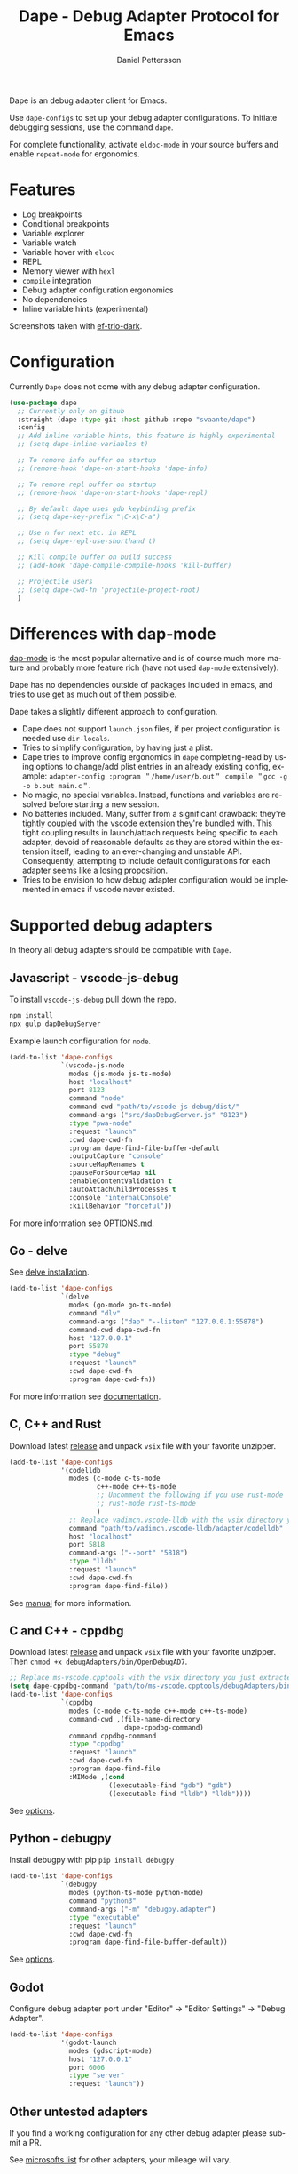 #+title: Dape - Debug Adapter Protocol for Emacs
#+author: Daniel Pettersson
#+property: header-args    :results silent
#+language: en

Dape is an debug adapter client for Emacs.

Use ~dape-configs~ to set up your debug adapter configurations.
To initiate debugging sessions, use the command ~dape~.

For complete functionality, activate ~eldoc-mode~ in your source buffers and enable ~repeat-mode~ for ergonomics.

* Features
+ Log breakpoints
+ Conditional breakpoints
+ Variable explorer
+ Variable watch
+ Variable hover with ~eldoc~
+ REPL
+ Memory viewer with ~hexl~
+ ~compile~ integration
+ Debug adapter configuration ergonomics
+ No dependencies
+ Inline variable hints (experimental)

[[https://raw.githubusercontent.com/svaante/dape/resources/screenshot.png]]

[[https://raw.githubusercontent.com/svaante/dape/resources/screenshot_inline.png]]

Screenshots taken with [[https://github.com/protesilaos/ef-themes][ef-trio-dark]].

* Configuration
Currently =Dape= does not come with any debug adapter configuration.

#+begin_src emacs-lisp
  (use-package dape
    ;; Currently only on github
    :straight (dape :type git :host github :repo "svaante/dape")
    :config
    ;; Add inline variable hints, this feature is highly experimental
    ;; (setq dape-inline-variables t)

    ;; To remove info buffer on startup
    ;; (remove-hook 'dape-on-start-hooks 'dape-info)

    ;; To remove repl buffer on startup
    ;; (remove-hook 'dape-on-start-hooks 'dape-repl)

    ;; By default dape uses gdb keybinding prefix
    ;; (setq dape-key-prefix "\C-x\C-a")

    ;; Use n for next etc. in REPL
    ;; (setq dape-repl-use-shorthand t)

    ;; Kill compile buffer on build success
    ;; (add-hook 'dape-compile-compile-hooks 'kill-buffer)

    ;; Projectile users
    ;; (setq dape-cwd-fn 'projectile-project-root)
    )
#+end_src

* Differences with dap-mode
[[https://github.com/emacs-lsp/dap-mode][dap-mode]] is the most popular alternative and is of course much more mature and probably more feature rich (have not used ~dap-mode~ extensively).

Dape has no dependencies outside of packages included in emacs, and tries to use get as much out of them possible.

Dape takes a slightly different approach to configuration.
+ Dape does not support ~launch.json~ files, if per project configuration is needed use ~dir-locals~.
+ Tries to simplify configuration, by having just a plist.
+ Dape tries to improve config ergonomics in ~dape~ completing-read by using options to change/add plist entries in an already existing config, example: ~adapter-config :program ＂/home/user/b.out＂ compile ＂gcc -g -o b.out main.c＂~.
+ No magic, no special variables. Instead, functions and variables are resolved before starting a new session.
+ No batteries included. Many, suffer from a significant drawback: they're tightly coupled with the vscode extension they're bundled with. This tight coupling results in launch/attach requests being specific to each adapter, devoid of reasonable defaults as they are stored within the extension itself, leading to an ever-changing and unstable API. Consequently, attempting to include default configurations for each adapter seems like a losing proposition.
+ Tries to be envision to how debug adapter configuration would be implemented in emacs if vscode never existed.

* Supported debug adapters
In theory all debug adapters should be compatible with =Dape=.

** Javascript - vscode-js-debug
To install ~vscode-js-debug~ pull down the [[https://github.com/microsoft/vscode-js-debug][repo]].
#+begin_src sh
  npm install
  npx gulp dapDebugServer
#+end_src

Example launch configuration for ~node~.
#+begin_src emacs-lisp
  (add-to-list 'dape-configs
               `(vscode-js-node
                 modes (js-mode js-ts-mode)
                 host "localhost"
                 port 8123
                 command "node"
                 command-cwd "path/to/vscode-js-debug/dist/"
                 command-args ("src/dapDebugServer.js" "8123")
                 :type "pwa-node"
                 :request "launch"
                 :cwd dape-cwd-fn
                 :program dape-find-file-buffer-default
                 :outputCapture "console"
                 :sourceMapRenames t
                 :pauseForSourceMap nil
                 :enableContentValidation t
                 :autoAttachChildProcesses t
                 :console "internalConsole"
                 :killBehavior "forceful"))
#+end_src

For more information see [[https://github.com/microsoft/vscode-js-debug/blob/main/OPTIONS.md][OPTIONS.md]].

** Go - delve
See [[https://github.com/go-delve/delve/tree/master/Documentation/installation][delve installation]].

#+begin_src emacs-lisp
  (add-to-list 'dape-configs
               `(delve
                 modes (go-mode go-ts-mode)
                 command "dlv"
                 command-args ("dap" "--listen" "127.0.0.1:55878")
                 command-cwd dape-cwd-fn
                 host "127.0.0.1"
                 port 55878
                 :type "debug"
                 :request "launch"
                 :cwd dape-cwd-fn
                 :program dape-cwd-fn))
#+end_src

For more information see [[https://github.com/go-delve/delve/blob/master/Documentation/usage/dlv_dap.md][documentation]].

** C, C++ and Rust
Download latest [[https://github.com/vadimcn/codelldb/releases][release]] and unpack ~vsix~ file with your favorite unzipper.

#+begin_src emacs-lisp
  (add-to-list 'dape-configs
               '(codelldb
                 modes (c-mode c-ts-mode
                        c++-mode c++-ts-mode
                        ;; Uncomment the following if you use rust-mode
                        ;; rust-mode rust-ts-mode
                        )
                 ;; Replace vadimcn.vscode-lldb with the vsix directory you just extracted
                 command "path/to/vadimcn.vscode-lldb/adapter/codelldb"
                 host "localhost"
                 port 5818
                 command-args ("--port" "5818")
                 :type "lldb"
                 :request "launch"
                 :cwd dape-cwd-fn
                 :program dape-find-file))
#+end_src

See [[https://github.com/vadimcn/codelldb/blob/v1.10.0/MANUAL.md][manual]] for more information.

** C and C++ - cppdbg
Download latest [[https://github.com/microsoft/vscode-cpptools/releases][release]] and unpack ~vsix~ file with your favorite unzipper.
Then ~chmod +x debugAdapters/bin/OpenDebugAD7~.

#+begin_src emacs-lisp
  ;; Replace ms-vscode.cpptools with the vsix directory you just extracted
  (setq dape-cppdbg-command "path/to/ms-vscode.cpptools/debugAdapters/bin/OpenDebugAD7")
  (add-to-list 'dape-configs
               `(cppdbg
                 modes (c-mode c-ts-mode c++-mode c++-ts-mode)
                 command-cwd ,(file-name-directory
                               dape-cppdbg-command)
                 command cppdbg-command
                 :type "cppdbg"
                 :request "launch"
                 :cwd dape-cwd-fn
                 :program dape-find-file
                 :MIMode ,(cond
                           ((executable-find "gdb") "gdb")
                           ((executable-find "lldb") "lldb"))))
#+end_src

See [[https://code.visualstudio.com/docs/cpp/launch-json-reference][options]].

** Python - debugpy
Install debugpy with pip ~pip install debugpy~

#+begin_src emacs-lisp
  (add-to-list 'dape-configs
               `(debugpy
                 modes (python-ts-mode python-mode)
                 command "python3"
                 command-args ("-m" "debugpy.adapter")
                 :type "executable"
                 :request "launch"
                 :cwd dape-cwd-fn
                 :program dape-find-file-buffer-default))
#+end_src

See [[https://github.com/microsoft/debugpy/wiki/Debug-configuration-settings][options]].

** Godot
Configure debug adapter port under "Editor" -> "Editor Settings" -> "Debug Adapter".

#+begin_src emacs-lisp
  (add-to-list 'dape-configs
               '(godot-launch
                 modes (gdscript-mode)
                 host "127.0.0.1"
                 port 6006
                 :type "server"
                 :request "launch"))
#+end_src

** Other untested adapters
If you find a working configuration for any other debug adapter please submit a PR.

See [[https://microsoft.github.io/debug-adapter-protocol/implementors/adapters/][microsofts list]] for other adapters, your mileage will vary.

* Roadmap
+ More options for indicator placement
+ Improving completion in REPL
+ Usage of "setVariable" inside of ~*dape-info*~ buffer
+ Improve memory reader with auto reload and write functionality
+ Individual thread controls
+ Variable values displayed in source buffer, this seams to require integration with lsp-mode and eglot

* Bugs and issues
Before reporting any issues take a look at ~*dape-debug*~ buffer with all debug messages enabled.
~(setq dape--debug-on '(io info error std-server))~.
